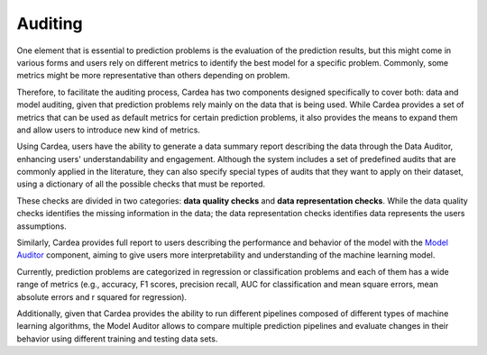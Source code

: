 Auditing
========

One element that is essential to prediction problems is the evaluation of the prediction results,
but this might come in various forms and users rely on different metrics to identify the best
model for a specific problem. Commonly, some metrics might be more representative than others
depending on problem.

Therefore, to facilitate the auditing process, Cardea has two components designed specifically
to cover both: data and model auditing, given that prediction problems rely mainly on the data
that is being used. While Cardea provides a set of metrics that can be used as default metrics
for certain prediction problems, it also provides the means to expand them and allow users to
introduce new kind of metrics.

Using Cardea, users have the ability to generate a data summary report describing the data through
the Data Auditor, enhancing users' understandability and engagement. Although the system includes
a set of predefined audits that are commonly applied in the literature, they can also specify special
types of audits that they want to apply on their dataset, using a dictionary of all the possible checks
that must be reported.

These checks are divided in two categories: **data quality checks** and **data representation checks**. While
the data quality checks identifies the missing information in the data; the data representation checks
identifies data represents the users assumptions.

Similarly, Cardea provides full report to users describing the performance and behavior of the model with
the `Model Auditor`_ component, aiming to give users more interpretability and understanding of the machine
learning model.

Currently, prediction problems are categorized in regression or classification problems and each of them
has a wide range of metrics (e.g., accuracy, F1 scores, precision recall, AUC for classification and
mean square errors, mean absolute errors and r squared for regression).

Additionally, given that Cardea provides the ability to run different pipelines composed of different
types of machine learning algorithms, the Model Auditor allows to compare multiple prediction
pipelines and evaluate changes in their behavior using different training and testing data sets.

.. _Model Auditor: https://github.com/HDI-Project/ModelAudit
